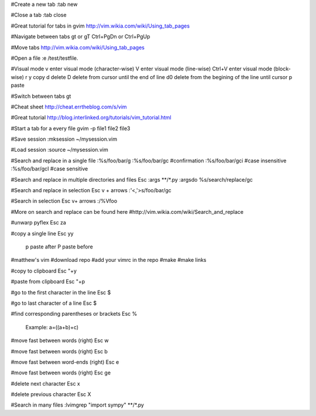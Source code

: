 
#Create a new tab
:tab new

#Close a tab
:tab close

#Great tutorial for tabs in gvim
http://vim.wikia.com/wiki/Using_tab_pages

#Navigate between tabs
gt or gT 
Ctrl+PgDn or Ctrl+PgUp

#Move tabs
http://vim.wikia.com/wiki/Using_tab_pages

#Open a file
:e /test/testfile.

#Visual mode
v enter visual mode (character-wise)
V enter visual mode (line-wise)
Ctrl+V enter visual mode (block-wise)
r
y copy 
d delete
D delete from cursor until the end of line
d0 delete from the begining of the line until cursor  
p paste

#Switch between tabs
gt

#Cheat sheet
http://cheat.errtheblog.com/s/vim

#Great tutorial
http://blog.interlinked.org/tutorials/vim_tutorial.html

#Start a tab for a every file
gvim -p file1 file2 file3

#Save session
:mksession ~/mysession.vim

#Load session
:source ~/mysession.vim

#Search and replace in a single file
:%s/foo/bar/g	
:%s/foo/bar/gc  #confirmation
:%s/foo/bar/gci #case insensitive
:%s/foo/bar/gcI #case sensitive

#Search and replace in multiple directories and files
Esc
:args **/*.py
:argsdo %s/search/replace/gc

#Search and replace in selection
Esc
v + arrows
:'<,'>s/foo/bar/gc

#Search in selection
Esc
v+ arrows
:/\%Vfoo

#More on search and replace can be found here
#http://vim.wikia.com/wiki/Search_and_replace

#unwarp pyflex
Esc \za

#copy a single line
Esc yy
	p paste after
	P paste before

#matthew's vim
#download repo
#add your vimrc in the repo
#make
#make links

#copy to clipboard
Esc "+y

#paste from clipboard
Esc "+p		

#go to the first character in the line
Esc $

#go to last character of a line
Esc $

#find corresponding parentheses or brackets
Esc %
	Example: a=((a+b)+c)

#move fast between words (right)
Esc w 

#move fast between words (right)
Esc b

#move fast between word-ends (right)
Esc e 

#move fast between words (right)
Esc ge

#delete next character
Esc x

#delete previous character
Esc X

#Search in many files
:lvimgrep "import sympy" **/*.py

